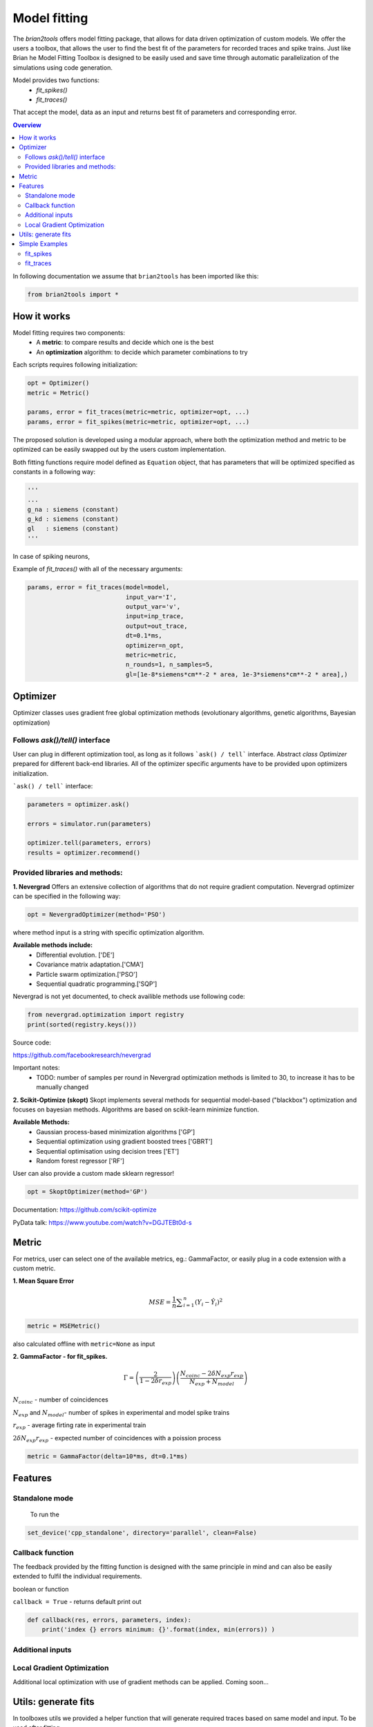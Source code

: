 Model fitting
=============

The `brian2tools` offers model fitting package, that allows for data driven optimization of custom
models. We offer the users a toolbox, that allows the user to find the best fit of the parameters
for recorded traces and spike trains. Just like Brian he Model Fitting Toolbox is designed to be
easily used and save time through automatic parallelization of the simulations using code generation.

Model provides two functions:
 - `fit_spikes()`
 - `fit_traces()`


That accept the model, data as an input and returns  best fit of parameters and corresponding error.


.. contents::
    Overview
    :local:


In following documentation we assume that ``brian2tools`` has been imported like this:

.. code:: python

    from brian2tools import *


How it works
------------

Model fitting requires two components:
 - A **metric**: to compare results and decide which one is the best
 - An **optimization** algorithm: to decide which parameter combinations to try

Each scripts requires following initialization:

.. code:: python

  opt = Optimizer()
  metric = Metric()

  params, error = fit_traces(metric=metric, optimizer=opt, ...)
  params, error = fit_spikes(metric=metric, optimizer=opt, ...)


The proposed solution is developed using a modular approach, where both the optimization method and
metric to be optimized can be easily swapped out by the users custom implementation.

Both fitting functions require model defined as ``Equation`` object, that has parameters that will be
optimized specified as constants in a following way:

.. code:: python

  '''
  ...
  g_na : siemens (constant)
  g_kd : siemens (constant)
  gl   : siemens (constant)
  '''

In case of spiking neurons,

Example of `fit_traces()` with all of the necessary arguments:

.. code:: python

  params, error = fit_traces(model=model,
                             input_var='I',
                             output_var='v',
                             input=inp_trace,
                             output=out_trace,
                             dt=0.1*ms,
                             optimizer=n_opt,
                             metric=metric,
                             n_rounds=1, n_samples=5,
                             gl=[1e-8*siemens*cm**-2 * area, 1e-3*siemens*cm**-2 * area],)



Optimizer
---------

Optimizer classes uses gradient free global optimization methods
(evolutionary algorithms, genetic algorithms, Bayesian optimization)


Follows `ask()/tell()` interface
~~~~~~~~~~~~~~~~~~~~~~~~~~~~~~~~

User can plug in different optimization tool, as long as it follows ```ask() / tell``` interface.
Abstract `class Optimizer` prepared for different back-end libraries. All of the optimizer specific
arguments have to be provided upon optimizers initialization.


```ask() / tell``` interface:

.. code:: python

  parameters = optimizer.ask()

  errors = simulator.run(parameters)

  optimizer.tell(parameters, errors)
  results = optimizer.recommend()


Provided libraries and methods:
~~~~~~~~~~~~~~~~~~~~~~~~~~~~~~~

**1. Nevergrad**
Offers an extensive collection of algorithms that do not require gradient computation.
Nevergrad optimizer can be specified in the following way:

.. code:: python

  opt = NevergradOptimizer(method='PSO')

where method input is a string with specific optimization algorithm.

**Available methods include:**
 - Differential evolution. ['DE']
 - Covariance matrix adaptation.['CMA']
 - Particle swarm optimization.['PSO']
 - Sequential quadratic programming.['SQP']


Nevergrad is not yet documented, to check availible methods use following code:

.. code:: python

  from nevergrad.optimization import registry
  print(sorted(registry.keys()))

Source code:

https://github.com/facebookresearch/nevergrad

Important notes:
 - TODO: number of samples per round in Nevergrad optimization methods is limited to 30,
   to increase it has to be manually changed


**2. Scikit-Optimize (skopt)**
Skopt implements several methods for sequential model-based ("blackbox") optimization
and focuses on bayesian methods. Algorithms are based on scikit-learn minimize function.

**Available Methods:**
 - Gaussian process-based minimization algorithms ['GP']
 - Sequential optimization using gradient boosted trees ['GBRT']
 - Sequential optimisation using decision trees ['ET']
 - Random forest regressor ['RF']

User can also provide a custom made sklearn regressor!

.. code:: python

  opt = SkoptOptimizer(method='GP')

Documentation:
https://github.com/scikit-optimize

PyData talk:
https://www.youtube.com/watch?v=DGJTEBt0d-s



Metric
------
For metrics, user can select one of the available metrics, eg.: GammaFactor, or easily plug in a code
extension with a custom metric.



**1. Mean Square Error**

.. math:: MSE ={\frac {1}{n}}\sum _{i=1}^{n}(Y_{i}-{\hat {Y_{i}}})^{2} $$

.. code:: python

  metric = MSEMetric()

also calculated offline with ``metric=None`` as input


**2. GammaFactor - for fit_spikes.**

.. math:: \Gamma = \left (\frac{2}{1-2\delta r_{exp}}\right) \left(\frac{N_{coinc} - 2\delta N_{exp}r_{exp}}{N_{exp} + N_{model}}\right)$$

:math:`N_{coinc}$` - number of coincidences

:math:`N_{exp}` and :math:`N_{model}`- number of spikes in experimental and model spike trains

:math:`r_{exp}` - average firting rate in experimental train

:math:`2 \delta N_{exp}r_{exp}` - expected number of coincidences with a poission process

.. code:: python

  metric = GammaFactor(delta=10*ms, dt=0.1*ms)


Features
--------
Standalone mode
~~~~~~~~~~~~~~~

 To run the

.. code:: python

  set_device('cpp_standalone', directory='parallel', clean=False)



Callback function
~~~~~~~~~~~~~~~~~

The feedback provided by the fitting function is designed with the same principle in mind and can also
be easily extended to fulfil the individual requirements.

boolean or function

``callback = True`` - returns default print out

.. code:: python

  def callback(res, errors, parameters, index):
      print('index {} errors minimum: {}'.format(index, min(errors)) )

Additional inputs
~~~~~~~~~~~~~~~~~


Local Gradient Optimization
~~~~~~~~~~~~~~~~~~~~~~~~~~~
Additional local optimization with use of gradient methods can be applied.
Coming soon...


Utils: generate fits
--------------------

In toolboxes utils we provided a helper function that will generate required traces
based on same model and input. To be used after fitting.

.. code:: python

  fits = generate_fits(model=model, params=res, input=input_current,
                       input_var='I', output_var='v', param_init={'v': -30*mV},
                       dt=0.1*ms)


Simple Examples
---------------


fit_spikes
~~~~~~~~~~

.. code:: python

  n_opt = NevergradOptimizer('DE')
  metric = GammaFactor(dt, 60*ms)


  params, error = fit_spikes(model=eqs, input_var='I', dt=0.1*ms,
                             input=inp_traces, output=out_spikes,
                             n_rounds=2, n_samples=30, optimizer=n_opt,
                             metric=metric,
                             threshold='v > -50*mV',
                             reset='v = -70*mV',
                             method='exponential_euler',
                             param_init={'v': -70*mV},
                             gL=[20*nS, 40*nS],
                             C = [0.5*nF, 1.5*nF])



fit_traces
~~~~~~~~~~

.. code:: python

  n_opt = NevergradOptimizer(method='PSO')
  metric = MSEMetric()

  params, error = fit_traces(model=model,
                             input_var='I',
                             output_var='v',
                             input=inp_trace,
                             output=out_trace,
                             param_init={'v': -65*mV},
                             method='exponential_euler',
                             dt=0.1*ms,
                             optimizer=n_opt,
                             metric=metric,
                             callback=True,
                             n_rounds=1, n_samples=5,
                             gl=[1e-8*siemens*cm**-2 * area, 1e-3*siemens*cm**-2 * area],
                             g_na=[1*msiemens*cm**-2 * area, 2000*msiemens*cm**-2 * area],
                             g_kd=[1*msiemens*cm**-2 * area, 1000*msiemens*cm**-2 * area],)
